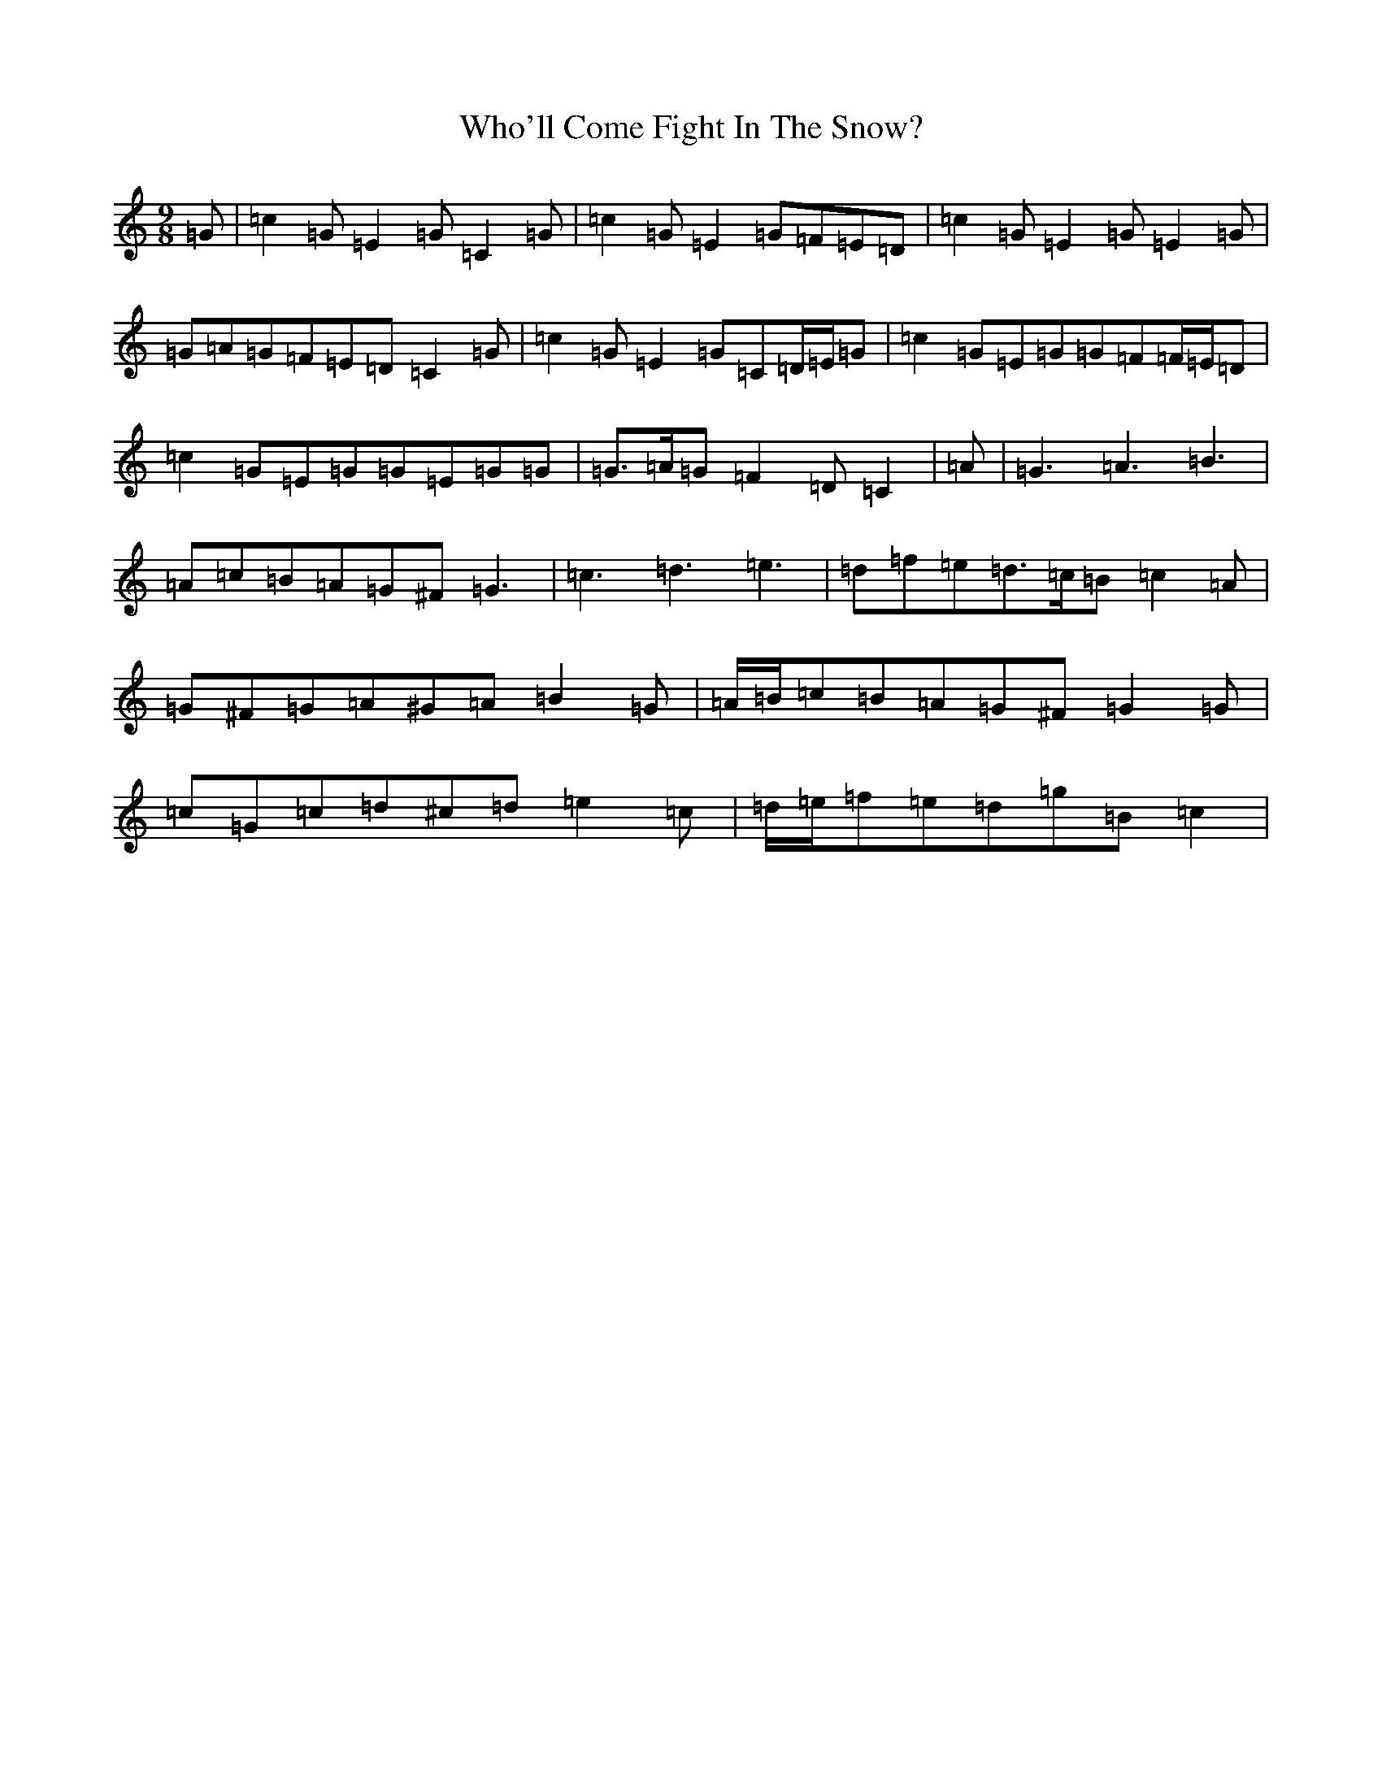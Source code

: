 X: 22480
T: Who'll Come Fight In The Snow?
S: https://thesession.org/tunes/6639#setting6639
R: slip jig
M:9/8
L:1/8
K: C Major
=G|=c2=G=E2=G=C2=G|=c2=G=E2=G=F=E=D|=c2=G=E2=G=E2=G|=G=A=G=F=E=D=C2=G|=c2=G=E2=G=C=D/2=E/2=G|=c2=G=E=G=G=F=F/2=E/2=D|=c2=G=E=G=G=E=G=G|=G>=A=G=F2=D=C2|=A|=G3=A3=B3|=A=c=B=A=G^F=G3|=c3=d3=e3|=d=f=e=d>=c=B=c2=A|=G^F=G=A^G=A=B2=G|=A/2=B/2=c=B=A=G^F=G2=G|=c=G=c=d^c=d=e2=c|=d/2=e/2=f=e=d=g=B=c2|